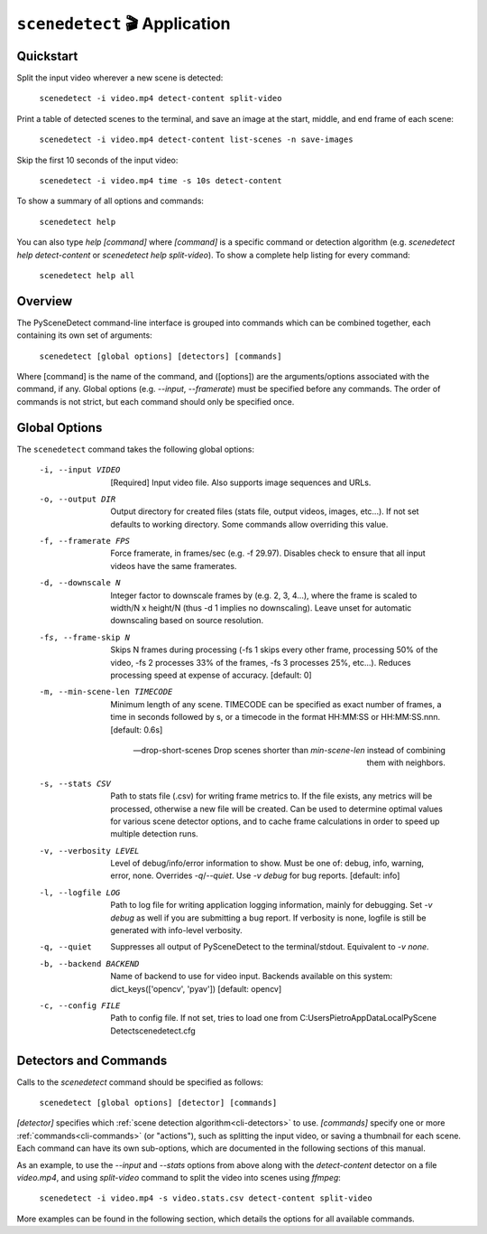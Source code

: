 
***********************************************************************
``scenedetect`` 🎬 Application
***********************************************************************

=======================================================================
Quickstart
=======================================================================

Split the input video wherever a new scene is detected:

    ``scenedetect -i video.mp4 detect-content split-video``

Print a table of detected scenes to the terminal, and save an image at the start, middle, and end frame of each scene:

    ``scenedetect -i video.mp4 detect-content list-scenes -n save-images``

Skip the first 10 seconds of the input video:

    ``scenedetect -i video.mp4 time -s 10s detect-content``

To show a summary of all options and commands:

    ``scenedetect help``

You can also type `help [command]` where `[command]` is a specific command or detection algorithm (e.g. `scenedetect help detect-content` or `scenedetect help split-video`). To show a complete help listing for every command:

    ``scenedetect help all``


=======================================================================
Overview
=======================================================================

The PySceneDetect command-line interface is grouped into commands which can be combined together, each containing its own set of arguments:

    ``scenedetect [global options] [detectors] [commands]``

Where [command] is the name of the command, and ([options]) are the arguments/options associated with the command, if any. Global options (e.g. `--input`, `--framerate`) must be specified before any commands. The order of commands is not strict, but each command should only be specified once.


=======================================================================
Global Options
=======================================================================

The ``scenedetect`` command takes the following global options:


  -i, --input VIDEO             [Required] Input video file. Also supports
                                image sequences and URLs.

  -o, --output DIR              Output directory for created files (stats
                                file, output videos, images, etc...). If not
                                set defaults to working directory. Some
                                commands allow overriding this value.

  -f, --framerate FPS           Force framerate, in frames/sec (e.g. -f
                                29.97). Disables check to ensure that all
                                input videos have the same framerates.

  -d, --downscale N             Integer factor to downscale frames by (e.g. 2,
                                3, 4...), where the frame is scaled to width/N
                                x height/N (thus -d 1 implies no downscaling).
                                Leave unset for automatic downscaling based on
                                source resolution.

  -fs, --frame-skip N           Skips N frames during processing (-fs 1 skips
                                every other frame, processing 50% of the
                                video, -fs 2 processes 33% of the frames, -fs
                                3 processes 25%, etc...). Reduces processing
                                speed at expense of accuracy. [default: 0]

  -m, --min-scene-len TIMECODE  Minimum length of any scene. TIMECODE can be
                                specified as exact number of frames, a time in
                                seconds followed by s, or a timecode in the
                                format HH:MM:SS or HH:MM:SS.nnn. [default:
                                0.6s]

  --drop-short-scenes           Drop scenes shorter than `min-scene-len`
                                instead of combining them with neighbors.

  -s, --stats CSV               Path to stats file (.csv) for writing frame
                                metrics to. If the file exists, any metrics
                                will be processed, otherwise a new file will
                                be created. Can be used to determine optimal
                                values for various scene detector options, and
                                to cache frame calculations in order to speed
                                up multiple detection runs.

  -v, --verbosity LEVEL         Level of debug/info/error information to show.
                                Must be one of: debug, info, warning, error,
                                none. Overrides `-q`/`--quiet`. Use `-v debug`
                                for bug reports. [default: info]

  -l, --logfile LOG             Path to log file for writing application
                                logging information, mainly for debugging. Set
                                `-v debug` as well if you are submitting a bug
                                report. If verbosity is none, logfile is still
                                be generated with info-level verbosity.

  -q, --quiet                   Suppresses all output of PySceneDetect to the
                                terminal/stdout. Equivalent to `-v none`.

  -b, --backend BACKEND         Name of backend to use for video input.
                                Backends available on this system:
                                dict_keys(['opencv', 'pyav']) [default:
                                opencv]

  -c, --config FILE             Path to config file. If not set, tries to load
                                one from C:\Users\Pietro\AppData\Local\PyScene
                                Detect\scenedetect.cfg


=======================================================================
Detectors and Commands
=======================================================================

Calls to the `scenedetect` command should be specified as follows:

    ``scenedetect [global options] [detector] [commands]``

`[detector]` specifies which :ref:`scene detection algorithm<cli-detectors>` to use. `[commands]` specify one or more :ref:`commands<cli-commands>` (or "actions"), such as splitting the input video, or saving a thumbnail for each scene.  Each command can have its own sub-options, which are documented in the following sections of this manual.

As an example, to use the `--input` and `--stats` options from above along with the `detect-content` detector on a file `video.mp4`, and using `split-video` command to split the video into scenes using `ffmpeg`:

    ``scenedetect -i video.mp4 -s video.stats.csv detect-content split-video``

More examples can be found in the following section, which details the options for all available commands.
